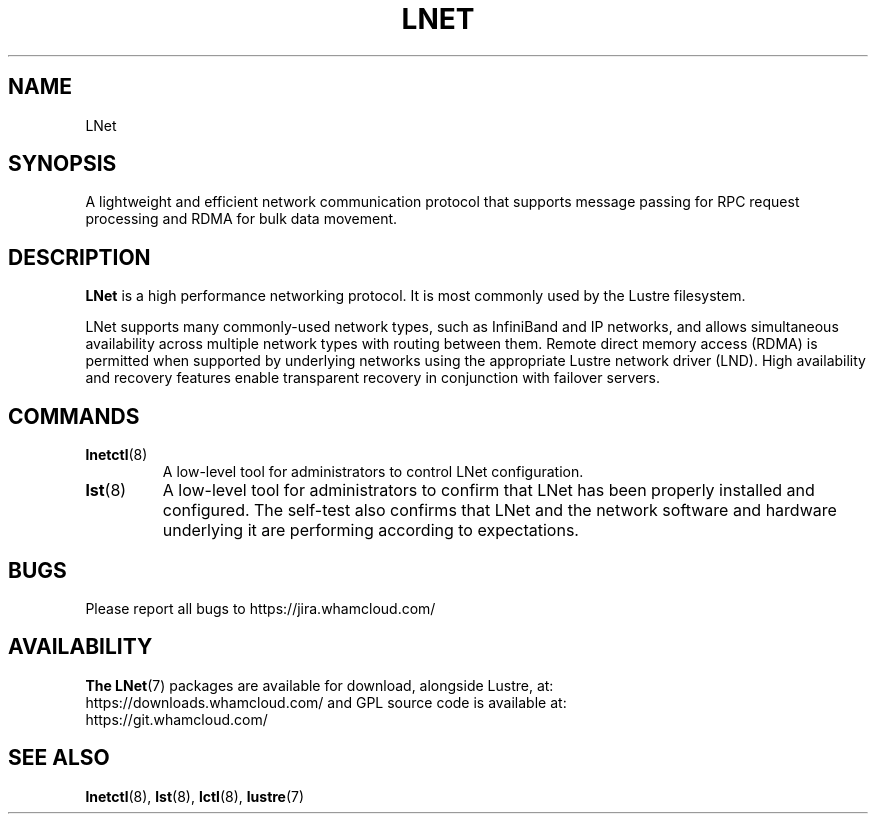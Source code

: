 .\" SPDX-License-Identifier: GPL-2.0
.
.TH LNET 7 "2023 Oct 8" LNet "Lustre networking layer"
.SH NAME
LNet
.SH SYNOPSIS
A lightweight and efficient network communication protocol that supports
message passing for RPC request processing and RDMA for bulk data movement.
.SH DESCRIPTION
.B LNet
is a high performance networking protocol. It is most commonly used by the
Lustre filesystem.

LNet supports many commonly-used network types, such as InfiniBand and IP
networks, and allows simultaneous availability across multiple network types
with routing between them. Remote direct memory access (RDMA) is permitted
when supported by underlying networks using the appropriate Lustre network
driver (LND). High availability and recovery features enable transparent
recovery in conjunction with failover servers.

.SH COMMANDS
.TP
.BR lnetctl (8)
A low-level tool for administrators to control LNet configuration.
.TP
.BR lst (8)
A low-level tool for administrators to confirm that LNet has been properly
installed and configured. The self-test also confirms that LNet and the
network software and hardware underlying it are performing according to
expectations.
.SH BUGS
Please report all bugs to https://jira.whamcloud.com/
.SH AVAILABILITY
.B The
.BR LNet (7)
packages are available for download, alongside Lustre, at:
.br
https://downloads.whamcloud.com/
and GPL source code is available at:
.br
https://git.whamcloud.com/
.SH SEE ALSO
.BR lnetctl (8),
.BR lst (8),
.BR lctl (8),
.BR lustre (7)
